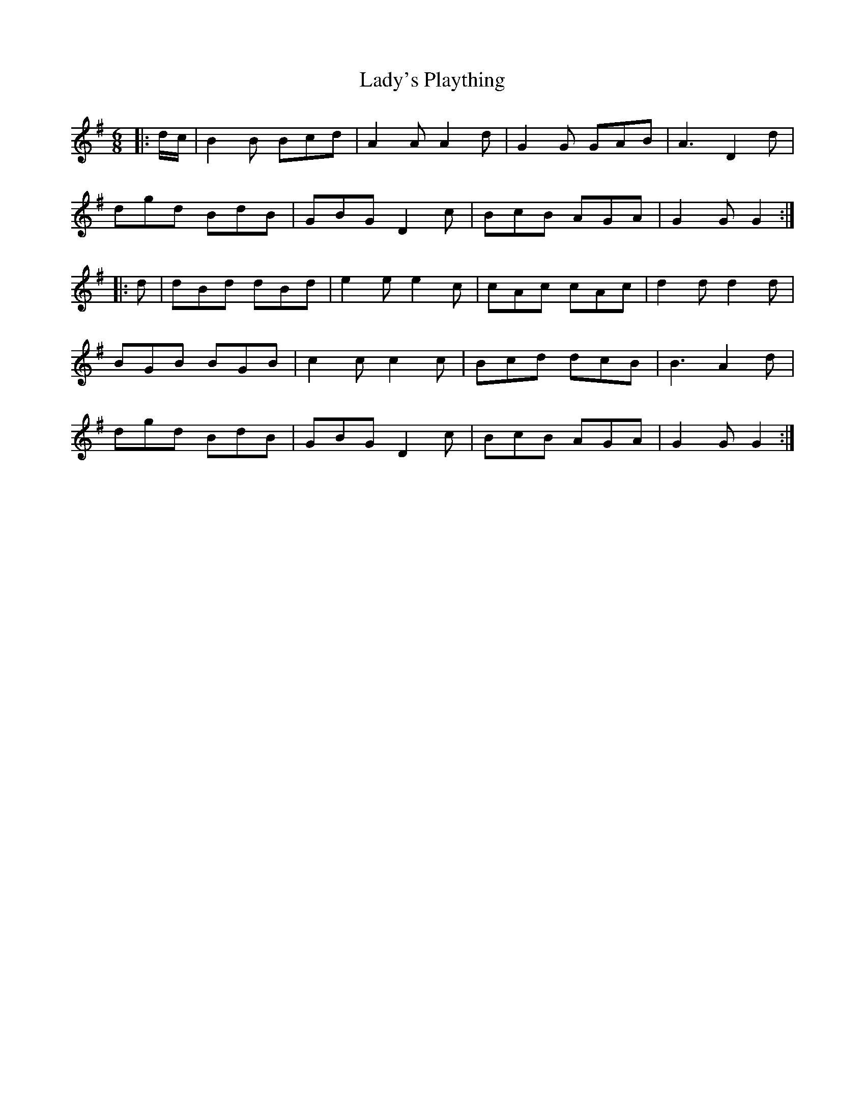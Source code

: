X: 22620
T: Lady's Plaything
R: jig
M: 6/8
K: Gmajor
|:d/c/|B2B Bcd|A2A A2d|G2G GAB|A3 D2d|
dgd BdB|GBG D2c|BcB AGA|G2G G2:|
|:d|dBd dBd|e2e e2c|cAc cAc|d2d d2d|
BGB BGB|c2c c2c|Bcd dcB|B3 A2d|
dgd BdB|GBG D2c|BcB AGA|G2G G2:|

